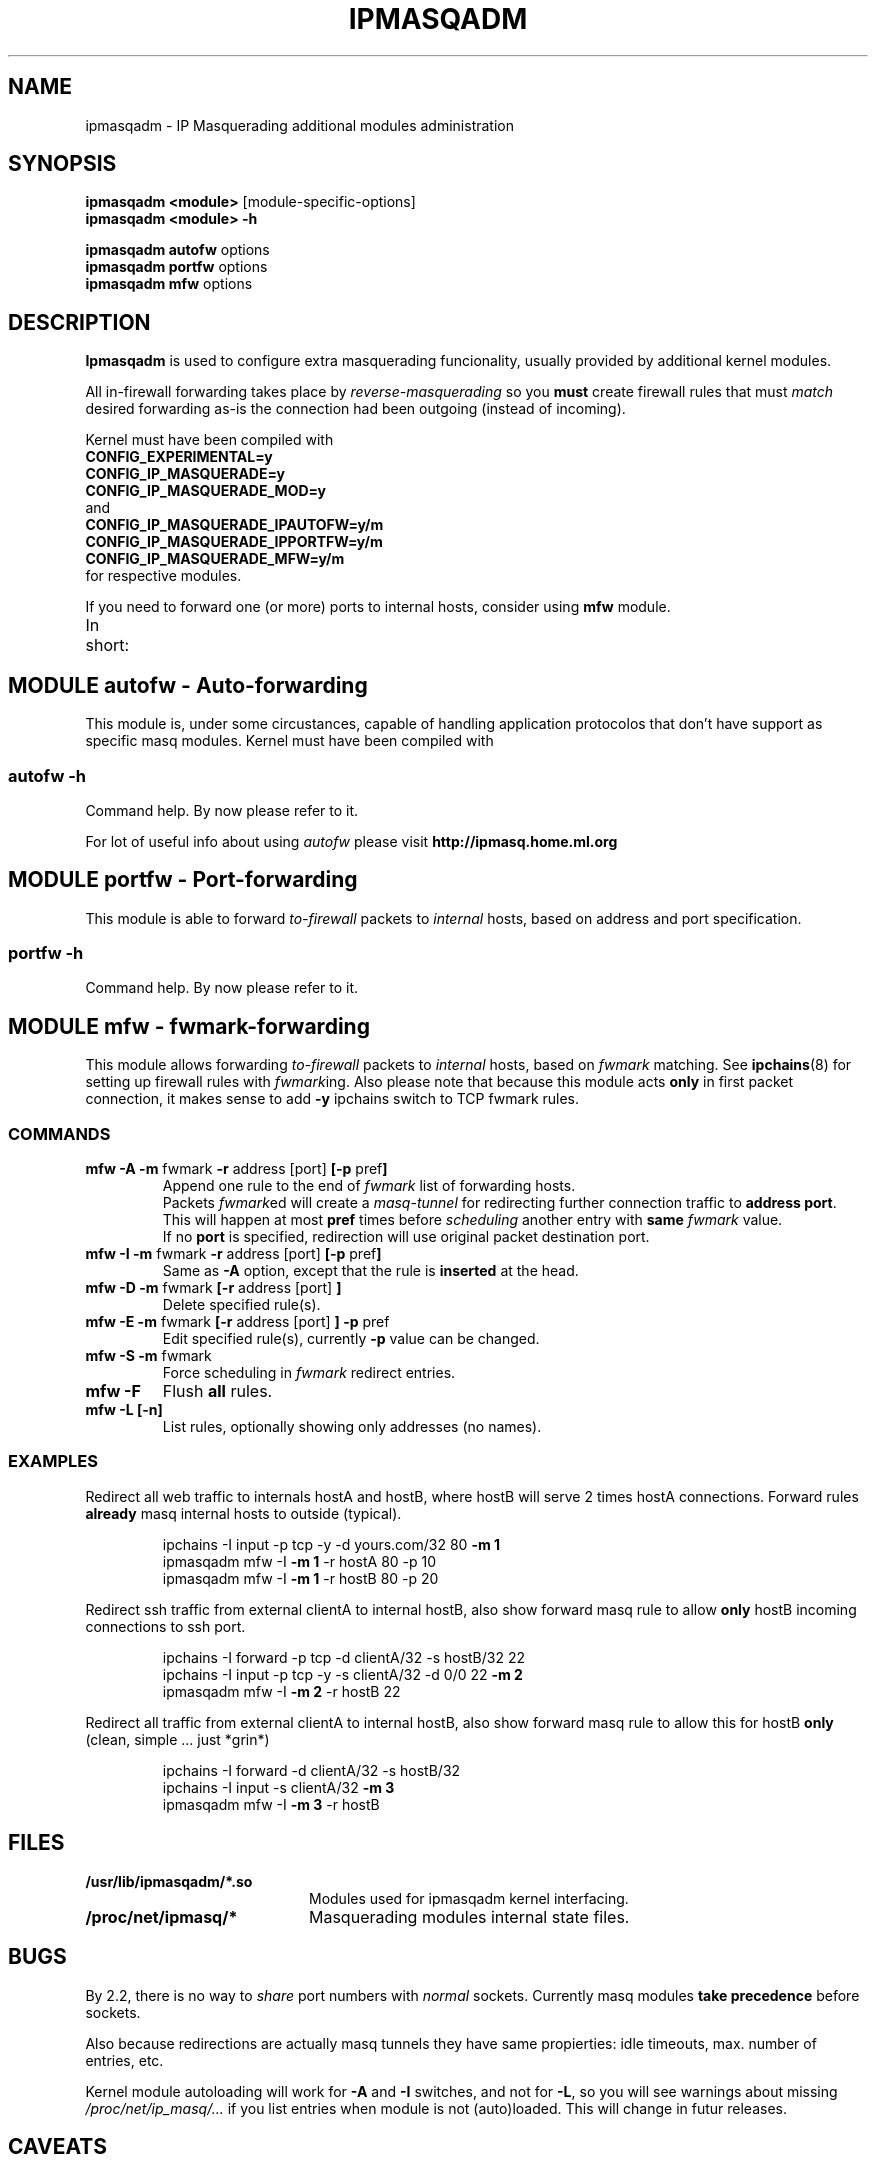 .\" 
.\" Based on the original ipchains man page by Paul Russell
.\" <Paul.Russell@rustcorp.com.au>
.\"
.\"	This program is free software; you can redistribute it and/or modify
.\"	it under the terms of the GNU General Public License as published by
.\"	the Free Software Foundation; either version 2 of the License, or
.\"	(at your option) any later version.
.\"
.\"	This program is distributed in the hope that it will be useful,
.\"	but WITHOUT ANY WARRANTY; without even the implied warranty of
.\"	MERCHANTABILITY or FITNESS FOR A PARTICULAR PURPOSE.  See the
.\"	GNU General Public License for more details.
.\"
.\"	You should have received a copy of the GNU General Public License
.\"	along with this program; if not, write to the Free Software
.\"	Foundation, Inc., 675 Mass Ave, Cambridge, MA 02139, USA.
.\"
.\"
.TH IPMASQADM 8 "December 1998" "" ""
.SH NAME
ipmasqadm \- IP Masquerading additional modules administration
.SH SYNOPSIS
.BR "ipmasqadm <module> " "[module-specific-options]"
.br
.BR "ipmasqadm <module> -h"
.sp
.BR "ipmasqadm autofw " "options"
.br
.BR "ipmasqadm portfw " "options"
.br
.BR "ipmasqadm mfw " "options"
.br
.SH DESCRIPTION
.B Ipmasqadm
is used to configure extra masquerading funcionality, usually
provided by additional kernel modules.

All in-firewall forwarding takes place by 
.IR reverse-masquerading
so you 
.B must
create firewall rules that must
.IR match
desired forwarding as-is the connection had been outgoing
(instead of incoming).

Kernel must have been compiled with 
.br
.B CONFIG_EXPERIMENTAL=y
.br
.B CONFIG_IP_MASQUERADE=y
.br
.B CONFIG_IP_MASQUERADE_MOD=y
.br
and 
.br
.B CONFIG_IP_MASQUERADE_IPAUTOFW=y/m
.br
.B CONFIG_IP_MASQUERADE_IPPORTFW=y/m
.br
.B CONFIG_IP_MASQUERADE_MFW=y/m
.br
for respective modules.

If you need to forward one (or more) ports to internal hosts, consider
using 
.B mfw
module.

In short:
.TS H
c c c c
c c c c
l l l l.
Short	ipmasqadm	kernel	kernel
descr.	module    	module	option
_
Auto 	\fBautofw\fR.so	ip_masq_autofw.o	CONFIG_IP_MASQUERADE_IPAUTOFW
Port	\fBportfw\fR.so	ip_masq_portfw.o	CONFIG_IP_MASQUERADE_IPPORTFW
Fwmark	\fBmfw\fR.so	ip_masq_mfw.o     	CONFIG_IP_MASQUERADE_MFW
.TE


.SH MODULE autofw \- Auto-forwarding
This module is, under some circustances, capable of handling 
application protocolos that don't have support as specific masq modules.
Kernel must have been compiled with 

.SS autofw -h
.TP
Command help. By now please refer to it.
.P
For lot of useful info about using
.I autofw
please visit
.B http://ipmasq.home.ml.org

.SH MODULE portfw \- Port-forwarding
This module is able to forward 
.I to-firewall
packets to
.I internal
hosts, based on address and port specification.

.SS portfw -h
.TP
Command help. By now please refer to it.

.SH MODULE mfw \- fwmark-forwarding
This module allows forwarding
.I to-firewall
packets to
.I internal
hosts, based on 
.I fwmark
matching.
See
.BR ipchains (8)
for setting up firewall rules with 
.IR fwmark ing.
Also please note that because this module acts 
.B only
in first packet connection, it makes sense to add
.B -y
ipchains switch to TCP fwmark rules.


.SS COMMANDS

.TP
.BR "mfw -A -m " "fwmark " "-r " "address [port] " "[-p " "pref" "]"
Append one rule to the end of 
.I fwmark
list of forwarding hosts. 
.sp 0.5
Packets 
.IR fwmark ed
will create a
.I masq-tunnel
for redirecting further connection traffic to
.BR "address port" .
This will happen at most
.B pref
times before 
.I scheduling 
another entry with 
.BI "same " "fwmark "
value.
.sp 0.5
If no
.B port
is specified, redirection will use  original packet destination port.

.TP
.BR "mfw -I -m " "fwmark " "-r " "address [port] " "[-p " "pref" "]"
Same as 
.B "-A"
option, except that the rule is 
.B inserted
at the head.

.TP
.BR "mfw -D -m " "fwmark " "[-r " "address [port] " "]"
Delete specified rule(s).

.TP
.BR "mfw -E -m " "fwmark " "[-r " "address [port] " "] -p " "pref"
Edit specified rule(s), currently 
.B -p
value can be changed.

.TP
.BR "mfw -S -m " "fwmark"
Force scheduling in 
.I fwmark
redirect entries.

.TP
.BR "mfw -F "
Flush 
.B all
rules.

.TP
.BR "mfw -L [-n]"
List rules, optionally showing only addresses (no names).

.SS EXAMPLES

\".TP
Redirect all web traffic to internals hostA and hostB, where hostB will
serve 2 times hostA connections. Forward rules
.B already
masq internal hosts to outside (typical).
.RS

ipchains -I input -p tcp -y -d yours.com/32 80
.B -m 1
.br
ipmasqadm mfw -I
.B -m 1 
-r hostA 80 -p 10
.br
ipmasqadm mfw -I
.B -m 1 
-r hostB 80 -p 20
.RE

Redirect ssh traffic from external clientA to internal hostB, also
show forward masq rule to allow
.B only
hostB incoming connections to ssh port.
.RS

ipchains -I forward -p tcp -d clientA/32 -s hostB/32 22
.br
ipchains -I input -p tcp -y -s clientA/32 -d 0/0 22 
.B -m 2
.br
ipmasqadm mfw -I
.B -m 2
-r hostB 22

.RE

Redirect all traffic from external clientA to internal hostB, also
show forward masq rule to allow this for hostB 
.B only
(clean, simple ... just *grin*)
.RS

ipchains -I forward -d clientA/32 -s hostB/32
.br
ipchains -I input -s clientA/32
.B -m 3
.br
ipmasqadm mfw -I
.B -m 3
-r hostB

.RE


.SH FILES
.TP 20
.B /usr/lib/ipmasqadm/*.so
Modules used for ipmasqadm kernel interfacing.
.TP 20
.B /proc/net/ipmasq/*
Masquerading modules internal state files.

.SH BUGS
By 2.2, there is no way to 
.I share
port numbers with 
.I normal
sockets. Currently masq modules 
.B take precedence
before sockets.

Also because redirections are actually masq tunnels they have same
propierties: idle timeouts, max. number of entries, etc.

Kernel module autoloading will work for 
.BR "-A " "and " "-I "
switches, and not for 
.BR -L ,
so you will see warnings about missing
.I /proc/net/ip_masq/... 
if you list entries when module is not (auto)loaded. This will change 
in futur releases.

.SH CAVEATS
Protocols that use control and data connections are always a headache when
crossing firewalls. Examples of these are 
.BR ftp ,
.BR irc ,
.BR "real audio" ,
etc.
Because we are
.I reverse-masq forwarding
problems get 
.IR reversed ;
for example: 
.B ftp
from outside to an internal 
.I forwarded 
server will 
.B not work in 
.I PASV
mode because server will send its internal 
.I address
to outside client, in contrast, traditional 
.IR non- passive
connections will success (think about this a little, please).
Support for 
.I bidirectional
helper modules is in the works.


.SH NOTES
This is my first man page, just in case you didn't notice ... ;)

Consider it pre-alpha quality.

.SH SEE ALSO
ipchains(8)

.SH AUTHOR
Juan Jose Ciarlante <jjciarla@raiz.uncu.edu.ar>
